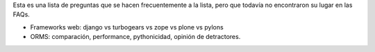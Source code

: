 .. title: Preguntas Sin Respuesta


Esta es una lista de preguntas que se hacen frecuentemente a la lista, pero que todavía no encontraron su lugar en las FAQs.

* Frameworks web: django vs turbogears vs zope vs plone vs pylons

* ORMS: comparación, performance, pythonicidad, opinión de detractores.

